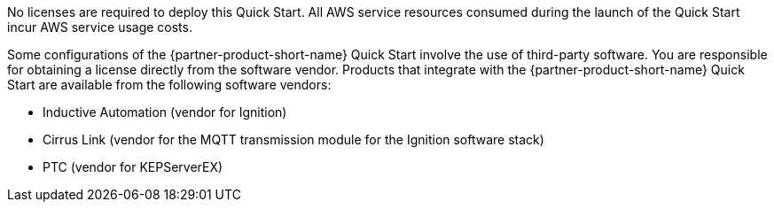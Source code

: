 // Include details about the license and how they can sign up. If no license is required, clarify that. 

No licenses are required to deploy this Quick Start. All AWS service resources consumed during the launch of the Quick Start incur AWS service usage costs.

Some configurations of the {partner-product-short-name} Quick Start involve the use of third-party software. You are responsible for obtaining a license directly from the software vendor. Products that integrate with the {partner-product-short-name} Quick Start are available from the following software vendors:

* Inductive Automation (vendor for Ignition)
* Cirrus Link (vendor for the MQTT transmission module for the Ignition software stack)
* PTC (vendor for KEPServerEX)